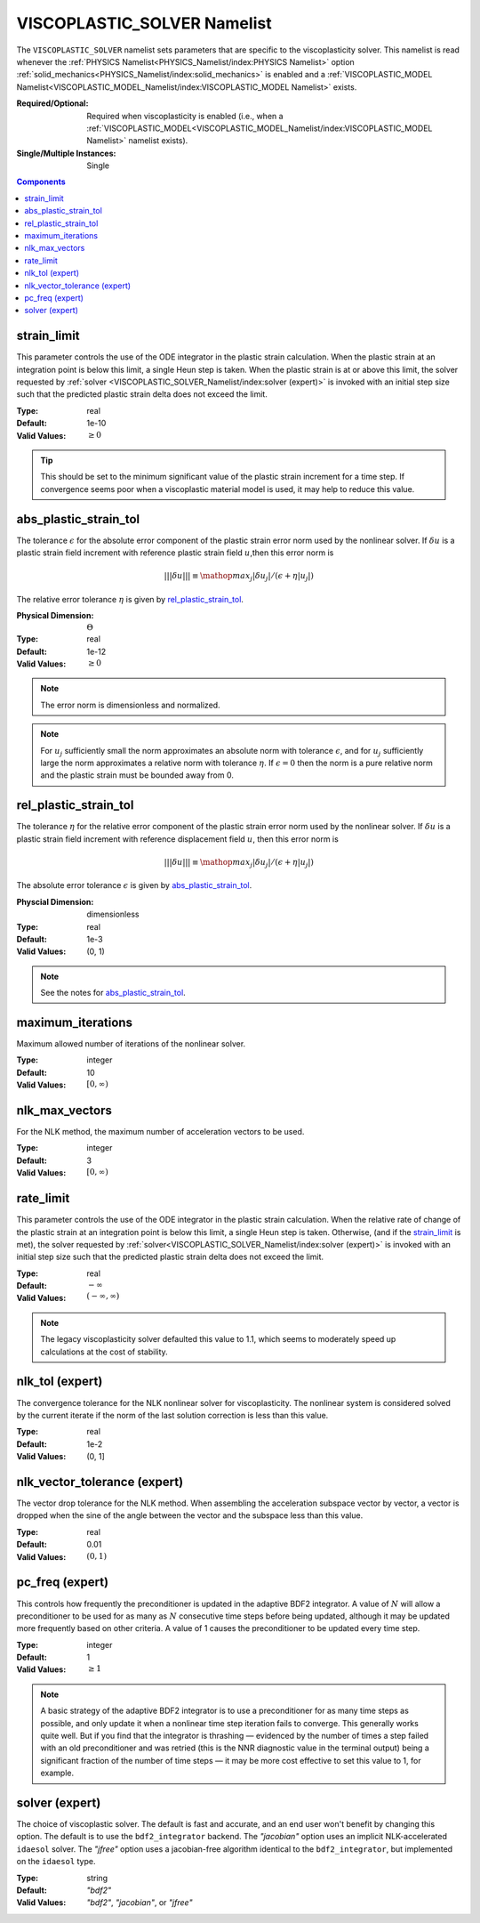 VISCOPLASTIC_SOLVER Namelist
============================

The ``VISCOPLASTIC_SOLVER`` namelist sets parameters that are specific to the
viscoplasticity solver. This namelist is read whenever the :ref:`PHYSICS
Namelist<PHYSICS_Namelist/index:PHYSICS Namelist>` option
:ref:`solid_mechanics<PHYSICS_Namelist/index:solid_mechanics>` is enabled and a
:ref:`VISCOPLASTIC_MODEL
Namelist<VISCOPLASTIC_MODEL_Namelist/index:VISCOPLASTIC_MODEL Namelist>` exists.

:Required/Optional: Required when viscoplasticity is enabled (i.e., when a
   :ref:`VISCOPLASTIC_MODEL<VISCOPLASTIC_MODEL_Namelist/index:VISCOPLASTIC_MODEL Namelist>`
   namelist exists).
:Single/Multiple Instances: Single

.. contents:: Components
   :local:


strain_limit
^^^^^^^^^^^^^^^^^^^^^^^^^

This parameter controls the use of the ODE integrator in the plastic strain
calculation. When the plastic strain at an integration point is below this
limit, a single Heun step is taken. When the plastic strain is at or above this
limit, the solver requested by :ref:`solver
<VISCOPLASTIC_SOLVER_Namelist/index:solver (expert)>` is invoked with
an initial step size such that the predicted plastic strain delta does not
exceed the limit.

:Type: real
:Default: 1e-10
:Valid Values: :math:`\geq 0`

.. tip::

   This should be set to the minimum significant value of the plastic strain
   increment for a time step. If convergence seems poor when a viscoplastic
   material model is used, it may help to reduce this value.


abs_plastic_strain_tol
^^^^^^^^^^^^^^^^^^^^^^

The tolerance :math:`\epsilon` for the absolute error component of the plastic
strain error norm used by the nonlinear solver. If :math:`\delta u` is a plastic
strain field increment with reference plastic strain field :math:`u`,then this
error norm is

.. math::
   |||\delta u||| \equiv \mathop{{max}_j} |\delta u_j|/(\epsilon + \eta |u_j|)

The relative error tolerance :math:`\eta` is given by `rel_plastic_strain_tol`_.

:Physical Dimension: :math:`\Theta`
:Type: real
:Default: 1e-12
:Valid Values: :math:`\geq 0`

.. note::
   The error norm is dimensionless and normalized.

.. note::
   For :math:`u_j` sufficiently small the norm approximates an absolute norm
   with tolerance :math:`\epsilon`, and for :math:`u_j` sufficiently large the
   norm approximates a relative norm with tolerance :math:`\eta`. If
   :math:`\epsilon = 0` then the norm is a pure relative norm and the
   plastic strain must be bounded away from 0.


rel_plastic_strain_tol
^^^^^^^^^^^^^^^^^^^^^^

The tolerance :math:`\eta` for the relative error component of the plastic
strain error norm used by the nonlinear solver. If :math:`\delta u` is a plastic
strain field increment with reference displacement field :math:`u`, then this
error norm is

.. math::
   |||\delta u||| \equiv \mathop{{max}_j} |\delta u_j|/(\epsilon + \eta |u_j|)

The absolute error tolerance :math:`\epsilon` is given by `abs_plastic_strain_tol`_.

:Physcial Dimension: dimensionless
:Type: real
:Default: 1e-3
:Valid Values: (0, 1)

.. note::
   See the notes for `abs_plastic_strain_tol`_.


maximum_iterations
^^^^^^^^^^^^^^^^^^

Maximum allowed number of iterations of the nonlinear solver.

:Type: integer
:Default: 10
:Valid Values: :math:`[0,\infty)`


nlk_max_vectors
^^^^^^^^^^^^^^^

For the NLK method, the maximum number of acceleration vectors to be used.

:Type: integer
:Default: 3
:Valid Values: :math:`[0,\infty)`

rate_limit
^^^^^^^^^^^

This parameter controls the use of the ODE integrator in the plastic strain
calculation. When the relative rate of change of the plastic strain at an
integration point is below this limit, a single Heun step is taken. Otherwise,
(and if the `strain_limit`_ is met), the solver requested by
:ref:`solver<VISCOPLASTIC_SOLVER_Namelist/index:solver (expert)>` is invoked
with an initial step size such that the predicted plastic
strain delta does not exceed the limit.

:Type: real
:Default: :math:`-\infty`
:Valid Values: :math:`(-\infty,\infty)`

.. note::

   The legacy viscoplasticity solver defaulted this value to 1.1, which seems to
   moderately speed up calculations at the cost of stability.


nlk_tol (expert)
^^^^^^^^^^^^^^^^

The convergence tolerance for the NLK nonlinear solver for viscoplasticity. The
nonlinear system is considered solved by the current iterate if the norm of the
last solution correction is less than this value.

:Type: real
:Default: 1e-2
:Valid Values: (0, 1]


nlk_vector_tolerance (expert)
^^^^^^^^^^^^^^^^^^^^^^^^^^^^^

The vector drop tolerance for the NLK method. When assembling the acceleration
subspace vector by vector, a vector is dropped when the sine of the angle
between the vector and the subspace less than this value.

:Type: real
:Default: 0.01
:Valid Values: :math:`(0,1)`


pc_freq (expert)
^^^^^^^^^^^^^^^^

This controls how frequently the preconditioner is updated in the adaptive BDF2
integrator. A value of :math:`N` will allow a preconditioner to be used for as many
as :math:`N` consecutive time steps before being updated, although it may be updated
more frequently based on other criteria. A value of 1 causes the preconditioner
to be updated every time step.

:Type: integer
:Default: 1
:Valid Values: :math:`\geq 1`

.. note::

   A basic strategy of the adaptive BDF2 integrator is to use a preconditioner
   for as many time steps as possible, and only update it when a nonlinear time
   step iteration fails to converge. This generally works quite well. But if you
   find that the integrator is thrashing — evidenced by the number of times a
   step failed with an old preconditioner and was retried (this is the NNR
   diagnostic value in the terminal output) being a significant fraction of the
   number of time steps — it may be more cost effective to set this value to 1,
   for example.

solver (expert)
^^^^^^^^^^^^^^^^^^^^^^^^^^^^^

The choice of viscoplastic solver. The default is fast and accurate, and an end
user won't benefit by changing this option. The default is to use the
``bdf2_integrator`` backend. The `"jacobian"` option uses an implicit
NLK-accelerated ``idaesol`` solver. The `"jfree"` option uses a jacobian-free
algorithm identical to the ``bdf2_integrator``, but implemented on the
``idaesol`` type.

:Type: string
:Default: `"bdf2"`
:Valid Values: `"bdf2"`, `"jacobian"`, or `"jfree"`
